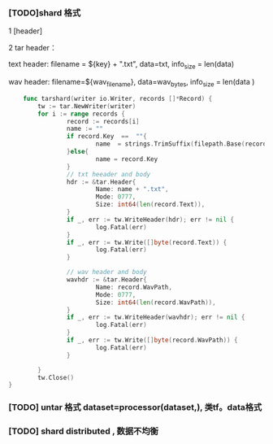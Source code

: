 *** [TODO]shard 格式
1 [header]

2 tar header：
  
  text header: filename = ${key} + ".txt", data=txt, info_size = len(data)
  
  wav header:  filename=${wav_filename}, data=wav_bytes, info_size = len(data )
  
    #+begin_src go
    func tarshard(writer io.Writer, records []*Record) {
        tw := tar.NewWriter(writer)
        for i := range records {
                record := records[i]
                name := ""
                if record.Key  ==  ""{
                        name  = strings.TrimSuffix(filepath.Base(record.WavPath), filepath.Ext(record.WavPath))
                }else{
                        name = record.Key
                }
                // txt heeader and body
                hdr := &tar.Header{
                        Name: name + ".txt",
                        Mode: 0777,
                        Size: int64(len(record.Text)),
                }
                if _, err := tw.WriteHeader(hdr); err != nil {
                        log.Fatal(err)
                }
                if _, err := tw.Write([]byte(record.Text)) {
                        log.Fatal(err)
                }

                // wav header and body
                wavhdr := &tar.Header{
                        Name: record.WavPath,
                        Mode: 0777,
                        Size: int64(len(record.WavPath)),
                }
                if _, err := tw.WriteHeader(wavhdr); err != nil {
                        log.Fatal(err)
                }
                if _, err := tw.Write([]byte(record.WavPath)) {
                        log.Fatal(err)
                }

        }
        tw.Close()
}
    #+end_src
  
*** [TODO] untar 格式 dataset=processor(dataset,), 类tf。data格式

*** [TODO] shard distributed , 数据不均衡
